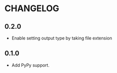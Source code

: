 * CHANGELOG

** 0.2.0
- Enable setting output type by taking file extension

** 0.1.0
- Add PyPy support.
